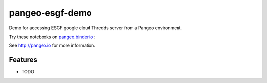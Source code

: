 =============================
pangeo-esgf-demo
=============================

Demo for accessing ESGF google cloud Thredds server from a Pangeo environment.

Try these notebooks on pangeo.binder.io_ : |Binder|

See http://pangeo.io for more information.

Features
--------

* TODO

.. _pangeo.binder.io: http://binder.pangeo.io/

.. |Binder| image:: http://binder.pangeo.io/badge.svg
    :target: http://binder.pangeo.io/v2/gh/rabernat/pangeo_esgf_demo/master

